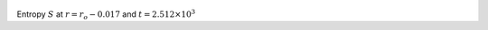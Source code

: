 
.. figure:: ./images/Shell_Slices_temp_1.pdf 
   :width: 600px 
   :align: center 

Entropy :math:`S` at :math:`r = r_o - 0.017` and :math:`t = 2.512 \times 10^{3}`

